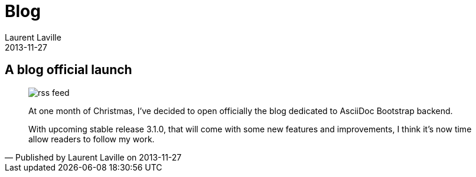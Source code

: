 :doctitle:    Blog
:description: 
:iconsfont: font-awesome
:imagesdir: ./images
:author:    Laurent Laville
:revdate:   2013-11-27
:pubdate:   Wed, 27 Nov 2013 11:03:57 +0100
:summary:   A blog official launch
:jumbotron:
:jumbotron-fullwidth:
:footer-fullwidth:

[id="post-1"]
== {summary}

[quote,Published by {author} on {revdate}]
____
image:icons/font-awesome/rss-square.png[alt="rss feed",icon="rss-square",size="4x"]

[role="lead"]
At one month of Christmas, I've decided to open officially the blog dedicated to AsciiDoc Bootstrap backend.

With upcoming stable release 3.1.0, that will come with some new features and improvements,
I think it's now time allow readers to follow my work.
____
